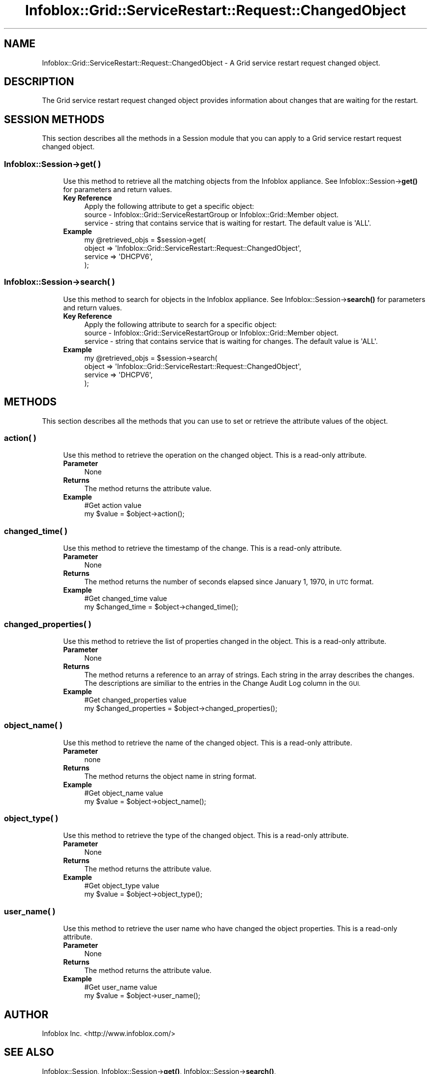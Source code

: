 .\" Automatically generated by Pod::Man 4.14 (Pod::Simple 3.40)
.\"
.\" Standard preamble:
.\" ========================================================================
.de Sp \" Vertical space (when we can't use .PP)
.if t .sp .5v
.if n .sp
..
.de Vb \" Begin verbatim text
.ft CW
.nf
.ne \\$1
..
.de Ve \" End verbatim text
.ft R
.fi
..
.\" Set up some character translations and predefined strings.  \*(-- will
.\" give an unbreakable dash, \*(PI will give pi, \*(L" will give a left
.\" double quote, and \*(R" will give a right double quote.  \*(C+ will
.\" give a nicer C++.  Capital omega is used to do unbreakable dashes and
.\" therefore won't be available.  \*(C` and \*(C' expand to `' in nroff,
.\" nothing in troff, for use with C<>.
.tr \(*W-
.ds C+ C\v'-.1v'\h'-1p'\s-2+\h'-1p'+\s0\v'.1v'\h'-1p'
.ie n \{\
.    ds -- \(*W-
.    ds PI pi
.    if (\n(.H=4u)&(1m=24u) .ds -- \(*W\h'-12u'\(*W\h'-12u'-\" diablo 10 pitch
.    if (\n(.H=4u)&(1m=20u) .ds -- \(*W\h'-12u'\(*W\h'-8u'-\"  diablo 12 pitch
.    ds L" ""
.    ds R" ""
.    ds C` ""
.    ds C' ""
'br\}
.el\{\
.    ds -- \|\(em\|
.    ds PI \(*p
.    ds L" ``
.    ds R" ''
.    ds C`
.    ds C'
'br\}
.\"
.\" Escape single quotes in literal strings from groff's Unicode transform.
.ie \n(.g .ds Aq \(aq
.el       .ds Aq '
.\"
.\" If the F register is >0, we'll generate index entries on stderr for
.\" titles (.TH), headers (.SH), subsections (.SS), items (.Ip), and index
.\" entries marked with X<> in POD.  Of course, you'll have to process the
.\" output yourself in some meaningful fashion.
.\"
.\" Avoid warning from groff about undefined register 'F'.
.de IX
..
.nr rF 0
.if \n(.g .if rF .nr rF 1
.if (\n(rF:(\n(.g==0)) \{\
.    if \nF \{\
.        de IX
.        tm Index:\\$1\t\\n%\t"\\$2"
..
.        if !\nF==2 \{\
.            nr % 0
.            nr F 2
.        \}
.    \}
.\}
.rr rF
.\" ========================================================================
.\"
.IX Title "Infoblox::Grid::ServiceRestart::Request::ChangedObject 3"
.TH Infoblox::Grid::ServiceRestart::Request::ChangedObject 3 "2018-06-05" "perl v5.32.0" "User Contributed Perl Documentation"
.\" For nroff, turn off justification.  Always turn off hyphenation; it makes
.\" way too many mistakes in technical documents.
.if n .ad l
.nh
.SH "NAME"
Infoblox::Grid::ServiceRestart::Request::ChangedObject \- A Grid service restart request changed object.
.SH "DESCRIPTION"
.IX Header "DESCRIPTION"
The Grid service restart request changed object provides information about changes that are waiting for the restart.
.SH "SESSION METHODS"
.IX Header "SESSION METHODS"
This section describes all the methods in a Session module that you can apply to a Grid service restart request changed object.
.SS "Infoblox::Session\->get( )"
.IX Subsection "Infoblox::Session->get( )"
.RS 4
Use this method to retrieve all the matching objects from the Infoblox appliance. See Infoblox::Session\->\fBget()\fR for parameters and return values.
.IP "\fBKey Reference\fR" 4
.IX Item "Key Reference"
.Vb 1
\& Apply the following attribute to get a specific object:
\&
\&  source  \- Infoblox::Grid::ServiceRestartGroup or Infoblox::Grid::Member object.
\&  service \- string that contains service that is waiting for restart. The default value is \*(AqALL\*(Aq.
.Ve
.IP "\fBExample\fR" 4
.IX Item "Example"
.Vb 4
\& my @retrieved_objs = $session\->get(
\&     object  => \*(AqInfoblox::Grid::ServiceRestart::Request::ChangedObject\*(Aq,
\&     service => \*(AqDHCPV6\*(Aq,
\& );
.Ve
.RE
.RS 4
.RE
.SS "Infoblox::Session\->search( )"
.IX Subsection "Infoblox::Session->search( )"
.RS 4
Use this method to search for objects in the Infoblox appliance. See Infoblox::Session\->\fBsearch()\fR for parameters and return values.
.IP "\fBKey Reference\fR" 4
.IX Item "Key Reference"
.Vb 1
\& Apply the following attribute to search for a specific object:
\&
\&  source  \- Infoblox::Grid::ServiceRestartGroup or Infoblox::Grid::Member object.
\&  service \- string that contains service that is waiting for changes. The default value is \*(AqALL\*(Aq.
.Ve
.IP "\fBExample\fR" 4
.IX Item "Example"
.Vb 4
\& my @retrieved_objs = $session\->search(
\&     object  => \*(AqInfoblox::Grid::ServiceRestart::Request::ChangedObject\*(Aq,
\&     service => \*(AqDHCPV6\*(Aq,
\& );
.Ve
.RE
.RS 4
.RE
.SH "METHODS"
.IX Header "METHODS"
This section describes all the methods that you can use to set or retrieve the attribute values of the object.
.SS "action( )"
.IX Subsection "action( )"
.RS 4
Use this method to retrieve the operation on the changed object. This is a read-only attribute.
.IP "\fBParameter\fR" 4
.IX Item "Parameter"
None
.IP "\fBReturns\fR" 4
.IX Item "Returns"
The method returns the attribute value.
.IP "\fBExample\fR" 4
.IX Item "Example"
.Vb 2
\& #Get action value
\& my $value = $object\->action();
.Ve
.RE
.RS 4
.RE
.SS "changed_time( )"
.IX Subsection "changed_time( )"
.RS 4
Use this method to retrieve the timestamp of the change. This is a read-only attribute.
.IP "\fBParameter\fR" 4
.IX Item "Parameter"
None
.IP "\fBReturns\fR" 4
.IX Item "Returns"
The method returns the number of seconds elapsed since January 1, 1970, in \s-1UTC\s0 format.
.IP "\fBExample\fR" 4
.IX Item "Example"
.Vb 2
\& #Get changed_time value
\& my $changed_time = $object\->changed_time();
.Ve
.RE
.RS 4
.RE
.SS "changed_properties( )"
.IX Subsection "changed_properties( )"
.RS 4
Use this method to retrieve the list of properties changed in the object. This is a read-only attribute.
.IP "\fBParameter\fR" 4
.IX Item "Parameter"
None
.IP "\fBReturns\fR" 4
.IX Item "Returns"
The method returns a reference to an array of strings. Each string in the array describes the changes.
The descriptions are similiar to the entries in the Change Audit Log column in the \s-1GUI.\s0
.IP "\fBExample\fR" 4
.IX Item "Example"
.Vb 2
\& #Get changed_properties value
\& my $changed_properties = $object\->changed_properties();
.Ve
.RE
.RS 4
.RE
.SS "object_name( )"
.IX Subsection "object_name( )"
.RS 4
Use this method to retrieve the name of the changed object. This is a read-only attribute.
.IP "\fBParameter\fR" 4
.IX Item "Parameter"
none
.IP "\fBReturns\fR" 4
.IX Item "Returns"
The method returns the object name in string format.
.IP "\fBExample\fR" 4
.IX Item "Example"
.Vb 2
\& #Get object_name value
\& my $value = $object\->object_name();
.Ve
.RE
.RS 4
.RE
.SS "object_type( )"
.IX Subsection "object_type( )"
.RS 4
Use this method to retrieve the type of the changed object. This is a read-only attribute.
.IP "\fBParameter\fR" 4
.IX Item "Parameter"
None
.IP "\fBReturns\fR" 4
.IX Item "Returns"
The method returns the attribute value.
.IP "\fBExample\fR" 4
.IX Item "Example"
.Vb 2
\& #Get object_type value
\& my $value = $object\->object_type();
.Ve
.RE
.RS 4
.RE
.SS "user_name( )"
.IX Subsection "user_name( )"
.RS 4
Use this method to retrieve the user name who have changed the object properties. This is a read-only attribute.
.IP "\fBParameter\fR" 4
.IX Item "Parameter"
None
.IP "\fBReturns\fR" 4
.IX Item "Returns"
The method returns the attribute value.
.IP "\fBExample\fR" 4
.IX Item "Example"
.Vb 2
\& #Get user_name value
\& my $value = $object\->user_name();
.Ve
.RE
.RS 4
.RE
.SH "AUTHOR"
.IX Header "AUTHOR"
Infoblox Inc. <http://www.infoblox.com/>
.SH "SEE ALSO"
.IX Header "SEE ALSO"
Infoblox::Session,
Infoblox::Session\->\fBget()\fR,
Infoblox::Session\->\fBsearch()\fR,
.SH "COPYRIGHT"
.IX Header "COPYRIGHT"
Copyright (c) 2017 Infoblox Inc.
